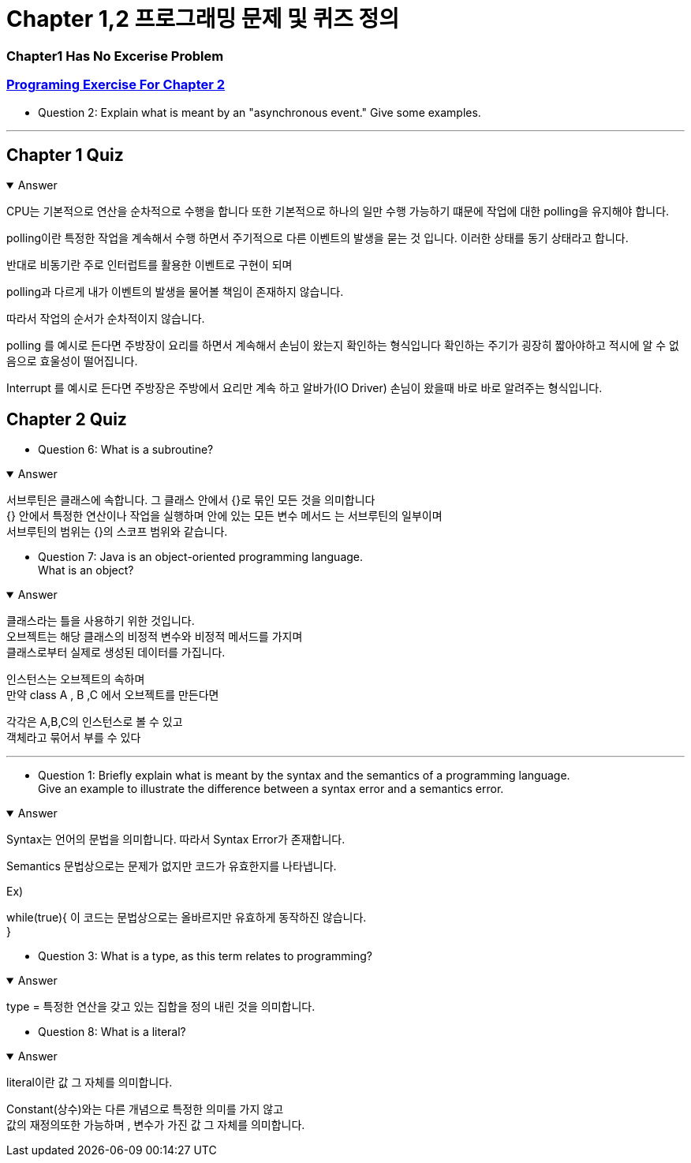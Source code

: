 = Chapter 1,2 프로그래밍 문제 및 퀴즈 정의

=== Chapter1 Has No Excerise Problem

=== link:https://math.hws.edu/javanotes/c2/exercises.html[Programing Exercise For Chapter 2]

* Question 2: Explain what is meant by an "asynchronous event." Give some examples.

---



== Chapter 1 Quiz



.Answer
[%collapsible%open]
====

CPU는 기본적으로 연산을 순차적으로 수행을 합니다 또한 기본적으로 하나의 일만 수행 가능하기 떄문에 작업에 대한 polling을 유지해야 합니다.

polling이란 특정한 작업을 계속해서 수행 하면서 주기적으로 다른 이벤트의 발생을 묻는 것 입니다.
이러한 상태를 동기 상태라고 합니다.

반대로 비동기란 주로 인터럽트를 활용한 이벤트로 구현이 되며

polling과 다르게 내가 이벤트의 발생을 물어볼 책임이 존재하지 않습니다.

따라서 작업의 순서가 순차적이지 않습니다.

polling 를 예시로 든다면
주방장이 요리를 하면서 계속해서 손님이 왔는지 확인하는 형식입니다
확인하는 주기가 굉장히 짧아야하고 적시에 알 수 없음으로 효울성이 떨어집니다.

Interrupt 를 예시로 든다면
주방장은 주방에서 요리만 계속 하고 알바가(IO Driver) 손님이 왔을때 바로 바로 알려주는 형식입니다.

====

== Chapter 2 Quiz



* Question 6: What is a subroutine?

.Answer
[%collapsible%open]
====
서브루틴은 클래스에 속합니다. 그 클래스 안에서 {}로 묶인 모든 것을 의미합니다 +
{} 안에서 특정한 연산이나 작업을 실행하며  안에 있는 모든 변수 메서드 는 서브루틴의 일부이며 +
서브루틴의 범위는 {}의 스코프 범위와 같습니다.
====



* Question 7: Java is an object-oriented programming language. +
What is an object?

.Answer
[%collapsible%open]
====

클래스라는 틀을 사용하기 위한 것입니다. +
오브젝트는 해당 클래스의 비정적 변수와 비정적 메서드를 가지며 +
클래스로부터 실제로 생성된 데이터를 가집니다. +


인스턴스는 오브젝트의 속하며 +
만약 class A , B ,C 에서 오브젝트를 만든다면

각각은 A,B,C의 인스턴스로 볼 수 있고 +
객체라고 묶어서 부를 수 있다
====


---



* Question 1: Briefly explain what is meant by the syntax and the semantics of a programming language. +
Give an example to illustrate the difference between a syntax error and a semantics error.

.Answer
[%collapsible%open]
====
Syntax는 언어의 문법을 의미합니다. 따라서 Syntax Error가 존재합니다. +

Semantics 문법상으로는 문제가 없지만 코드가 유효한지를 나타냅니다.

Ex)

while(true){
    이 코드는 문법상으로는 올바르지만 유효하게 동작하진 않습니다. +
}

====



* Question 3: What is a type, as this term relates to programming?

.Answer
[%collapsible%open]
====
type = 특정한 연산을 갖고 있는 집합을 정의 내린 것을 의미합니다. +
====

* Question 8: What is a literal?

.Answer
[%collapsible%open]
====
literal이란 값 그 자체를 의미합니다.

Constant(상수)와는 다른 개념으로 특정한 의미를 가지 않고 +
값의 재정의또한 가능하며 , 변수가 가진 값 그 자체를 의미합니다.
====







